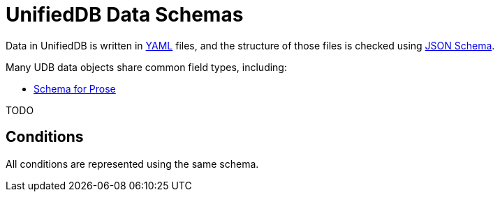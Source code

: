 = UnifiedDB Data Schemas

Data in UnifiedDB is written in https://en.wikipedia.org/wiki/YAML[YAML] files,
and the structure of those files is checked using https://json-schema.org/[JSON Schema].

Many UDB data objects share common field types, including:

* xref:prose-schema.adoc[Schema for Prose]

TODO

== Conditions

All conditions are represented using the same schema.
